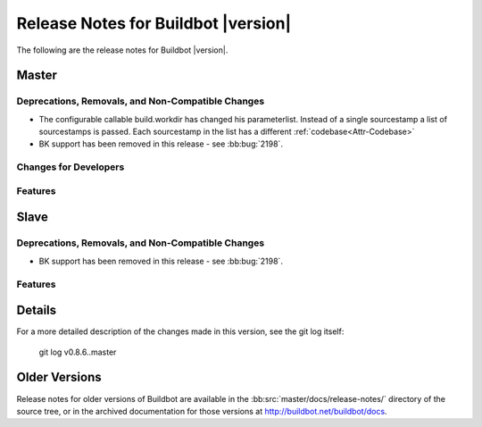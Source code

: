 Release Notes for Buildbot |version|
====================================

..
    Any change that adds a feature or fixes a bug should have an entry here.
    Most simply need an additional bulleted list item, but more significant
    changes can be given a subsection of their own.

The following are the release notes for Buildbot |version|.

Master
------

Deprecations, Removals, and Non-Compatible Changes
~~~~~~~~~~~~~~~~~~~~~~~~~~~~~~~~~~~~~~~~~~~~~~~~~~

* The configurable callable build.workdir has changed his parameterlist. Instead
  of a single sourcestamp a list of sourcestamps is passed. Each sourcestamp in 
  the list has a different :ref:`codebase<Attr-Codebase>`

* BK support has been removed in this release - see :bb:bug:`2198`.

Changes for Developers
~~~~~~~~~~~~~~~~~~~~~~

Features
~~~~~~~~

Slave
-----

Deprecations, Removals, and Non-Compatible Changes
~~~~~~~~~~~~~~~~~~~~~~~~~~~~~~~~~~~~~~~~~~~~~~~~~~

* BK support has been removed in this release - see :bb:bug:`2198`.

Features
~~~~~~~~

Details
-------

For a more detailed description of the changes made in this version, see the
git log itself:

   git log v0.8.6..master

Older Versions
--------------

Release notes for older versions of Buildbot are available in the
:bb:src:`master/docs/release-notes/` directory of the source tree, or in the archived
documentation for those versions at http://buildbot.net/buildbot/docs.

